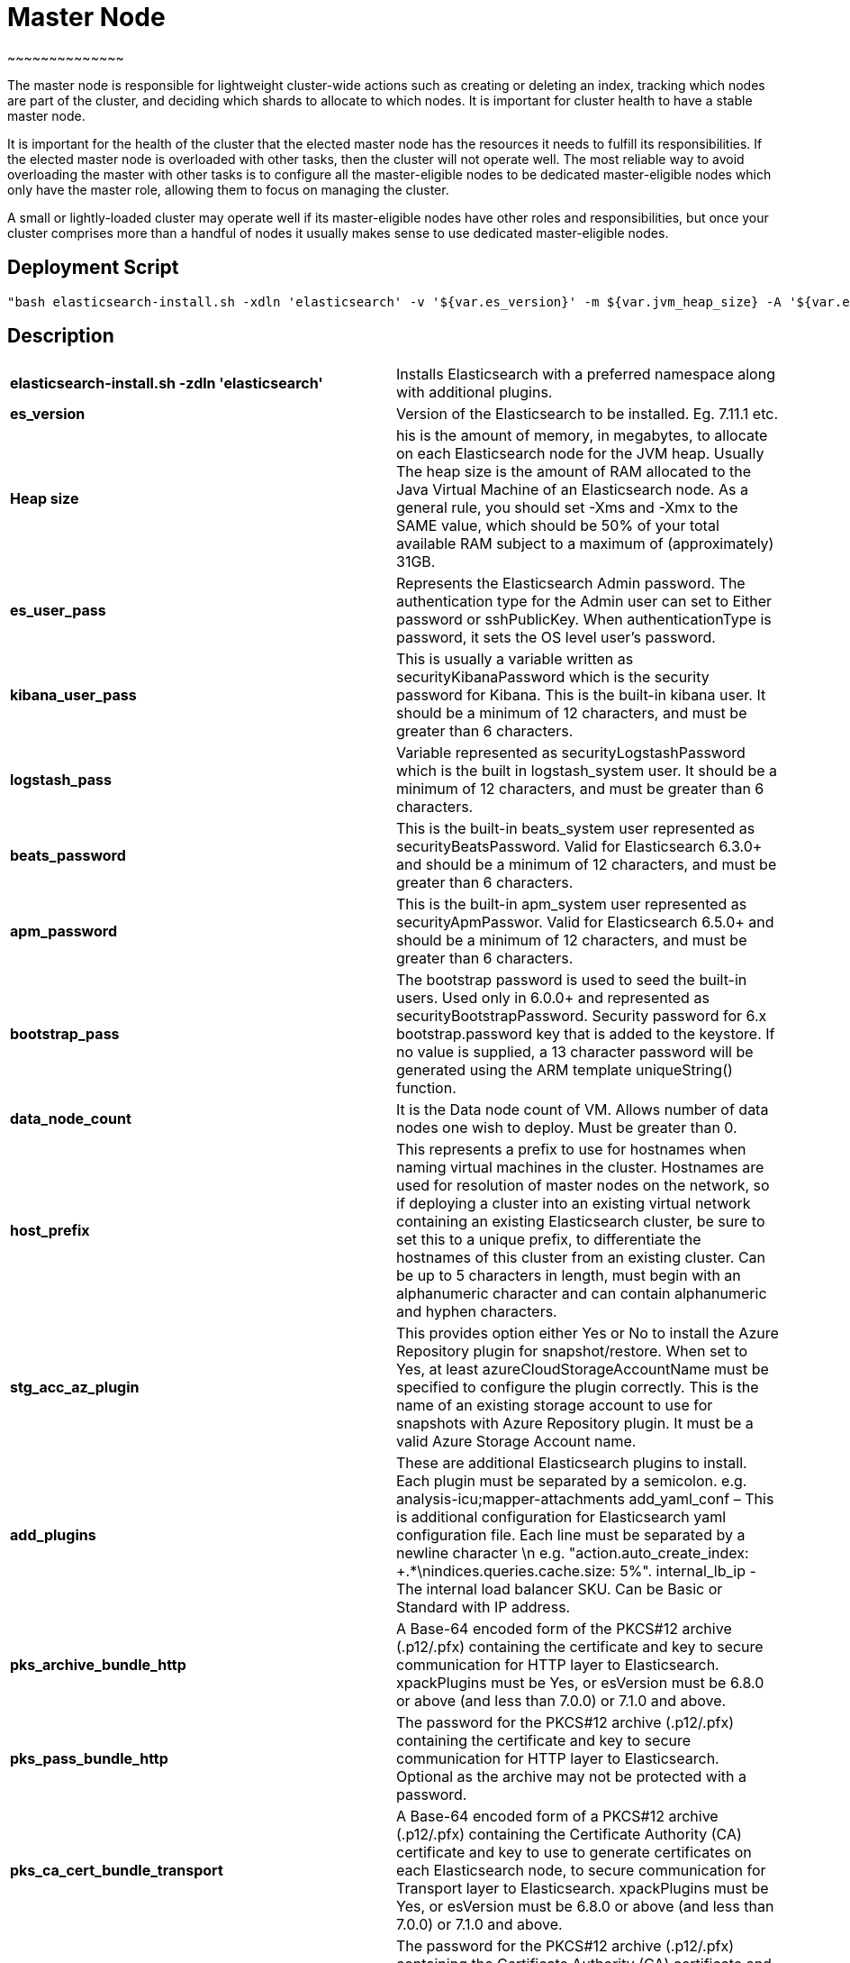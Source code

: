 

= *Master Node*
~~~~~~~~~~~~~~

The master node is responsible for lightweight cluster-wide actions such as creating or deleting an index, tracking which nodes are part of the cluster, and deciding which shards to allocate to which nodes. It is important for cluster health to have a stable master node.

It is important for the health of the cluster that the elected master node has the resources it needs to fulfill its responsibilities. If the elected master node is overloaded with other tasks, then the cluster will not operate well. The most reliable way to avoid overloading the master with other tasks is to configure all the master-eligible nodes to be dedicated master-eligible nodes which only have the master role, allowing them to focus on managing the cluster. 

A small or lightly-loaded cluster may operate well if its master-eligible nodes have other roles and responsibilities, but once your cluster comprises more than a handful of nodes it usually makes sense to use dedicated master-eligible nodes.



== *Deployment Script*

 "bash elasticsearch-install.sh -xdln 'elasticsearch' -v '${var.es_version}' -m ${var.jvm_heap_size} -A '${var.es_user_pass}' -R '${var.rmu_pass}' -K '${var.kibana_user_pass}' -S '${var.logstash_pass}' -F '${var.beats_password}' -M '${var.apm_password}' -B '${var.bootstrap_pass}' -Z ${var.data_node_count} -p '${var.host_prefix}' -a '${var.stg_acc_az_plugin}' -k '${var.key_stg_acc_az_plugin}' -E '${var.suffix_stg_acc_az_plugin}' -L '${var.add_plugins}' -C '${var.add_yaml_conf}' -D '${var.internal_lb_ip}' -H '${var.pks_archive_bundle_http}' -G '${var.pks_pass_bundle_http}' -V '${var.pks_ca_cert_bundle_http}' -J '${var.pks_ca_pass_bundle_http}' -T '${var.pks_ca_cert_bundle_transport}' -W '${var.pks_ca_pass_bundle_transport}' -N '${var.pks_pass_bundle_transport}' -O '${var.saml_url}' -P '${var.dns_name_saml}'"




== *Description*


|=======================
|*elasticsearch-install.sh -zdln 'elasticsearch'*  |Installs Elasticsearch with a preferred namespace along with additional plugins.    
|*es_version*   |Version of the Elasticsearch to be installed. Eg. 7.11.1 etc.     
|*Heap size*    |his is the amount of memory, in megabytes, to allocate on each Elasticsearch node for the JVM heap. Usually The heap size is the amount of RAM allocated to the Java Virtual Machine of an Elasticsearch node. As a general rule, you should set -Xms and -Xmx to the SAME value, which should be 50% of your total available RAM subject to a maximum of (approximately) 31GB.     
|*es_user_pass*   |Represents the Elasticsearch Admin password. The authentication type for the Admin user can set to Either password or sshPublicKey. When authenticationType is password, it sets the OS level user's password.
|*kibana_user_pass*   |This is usually a variable written as securityKibanaPassword which  is the security password for Kibana. This is the built-in kibana user. It should be a minimum of 12 characters, and must be greater than 6 characters.     
|*logstash_pass*   |Variable represented as securityLogstashPassword which is the built in logstash_system user. It should be a minimum of 12 characters, and must be greater than 6 characters.     
|*beats_password*  |This is the built-in beats_system user represented as securityBeatsPassword. Valid for Elasticsearch 6.3.0+ and should be a minimum of 12 characters, and must be greater than 6 characters.     
|*apm_password*   |This is the built-in apm_system user represented as securityApmPasswor. Valid for Elasticsearch 6.5.0+ and should be a minimum of 12 characters, and must be greater than 6 characters.
|*bootstrap_pass*  |The bootstrap password is used to seed the built-in users. Used only in 6.0.0+ and represented as securityBootstrapPassword. Security password for 6.x bootstrap.password key that is added to the keystore. If no value is supplied, a 13 character password will be generated using the ARM template uniqueString() function.    
|*data_node_count*    |It is the Data node count of VM. Allows number of data nodes one wish to deploy. Must be greater than 0.     
|*host_prefix*    |This represents a prefix to use for hostnames when naming virtual machines in the cluster. Hostnames are used for resolution of master nodes on the network, so if deploying a cluster into an existing virtual network containing an existing Elasticsearch cluster, be sure to set this to a unique prefix, to differentiate the hostnames of this cluster from an existing cluster. Can be up to 5 characters in length, must begin with an alphanumeric character and can contain alphanumeric and hyphen characters.    
|*stg_acc_az_plugin*   |This provides option either Yes or No to install the Azure Repository plugin for snapshot/restore. When set to Yes, at least azureCloudStorageAccountName must be specified to configure the plugin correctly. This is the name of an existing storage account to use for snapshots with Azure Repository plugin. It must be a valid Azure Storage Account name.
|*add_plugins*    |These are additional Elasticsearch plugins to install. Each plugin must be separated by a semicolon. e.g. analysis-icu;mapper-attachments
add_yaml_conf – This is additional configuration for Elasticsearch yaml configuration file. Each line must be separated by a newline character \n e.g. "action.auto_create_index: +.*\nindices.queries.cache.size: 5%".
internal_lb_ip - The internal load balancer SKU. Can be Basic or Standard with IP address.     
|*pks_archive_bundle_http*   |A Base-64 encoded form of the PKCS#12 archive (.p12/.pfx) containing the certificate and key to secure communication for HTTP layer to Elasticsearch. xpackPlugins must be Yes, or esVersion must be 6.8.0 or above (and less than 7.0.0) or 7.1.0 and above.    
|*pks_pass_bundle_http*    |The password for the PKCS#12 archive (.p12/.pfx) containing the certificate and key to secure communication for HTTP layer to Elasticsearch. Optional as the archive may not be protected with a password.     
|*pks_ca_cert_bundle_transport*    |A Base-64 encoded form of a PKCS#12 archive (.p12/.pfx) containing the Certificate Authority (CA) certificate and key to use to generate certificates on each Elasticsearch node, to secure communication for Transport layer to Elasticsearch. xpackPlugins must be Yes, or esVersion must be 6.8.0 or above (and less than 7.0.0) or 7.1.0 and above.
|*pks_ca_pass_bundle_transport*    |The password for the PKCS#12 archive (.p12/.pfx) containing the Certificate Authority (CA) certificate and key to secure communication for Transport layer to Elasticsearch. Optional as the archive may not be be protected with a password. xpackPlugins must be Yes, or esVersion must be 6.8.0 or above (and less than 7.0.0) or 7.1.0 and above.     
|=======================







